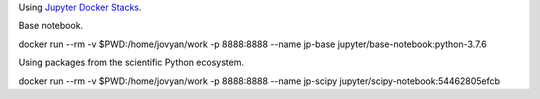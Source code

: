 Using `Jupyter Docker Stacks <https://jupyter-docker-stacks.readthedocs.io/en/latest/>`_.

Base notebook.

docker run --rm -v $PWD:/home/jovyan/work -p 8888:8888 --name jp-base jupyter/base-notebook:python-3.7.6 

Using packages from the scientific Python ecosystem.

docker run --rm -v $PWD:/home/jovyan/work -p 8888:8888 --name jp-scipy jupyter/scipy-notebook:54462805efcb
